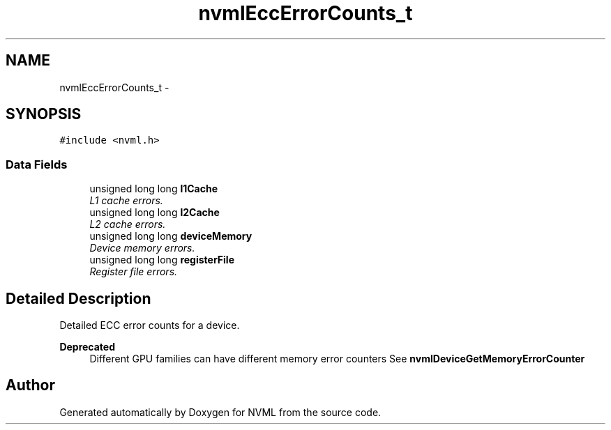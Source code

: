 .TH "nvmlEccErrorCounts_t" 3 "8 Jan 2013" "Version 1.1" "NVML" \" -*- nroff -*-
.ad l
.nh
.SH NAME
nvmlEccErrorCounts_t \- 
.SH SYNOPSIS
.br
.PP
\fC#include <nvml.h>\fP
.PP
.SS "Data Fields"

.in +1c
.ti -1c
.RI "unsigned long long \fBl1Cache\fP"
.br
.RI "\fIL1 cache errors. \fP"
.ti -1c
.RI "unsigned long long \fBl2Cache\fP"
.br
.RI "\fIL2 cache errors. \fP"
.ti -1c
.RI "unsigned long long \fBdeviceMemory\fP"
.br
.RI "\fIDevice memory errors. \fP"
.ti -1c
.RI "unsigned long long \fBregisterFile\fP"
.br
.RI "\fIRegister file errors. \fP"
.in -1c
.SH "Detailed Description"
.PP 
Detailed ECC error counts for a device.
.PP
\fBDeprecated\fP
.RS 4
Different GPU families can have different memory error counters See \fBnvmlDeviceGetMemoryErrorCounter\fP 
.RE
.PP


.SH "Author"
.PP 
Generated automatically by Doxygen for NVML from the source code.
